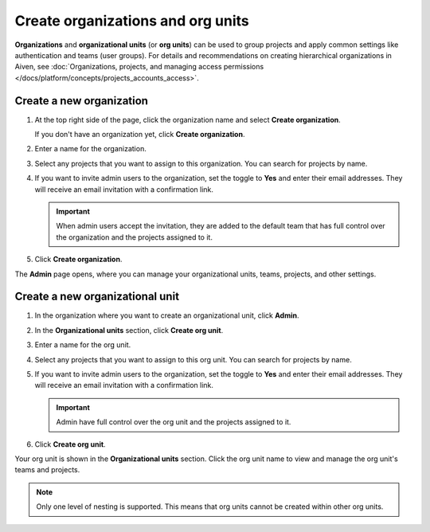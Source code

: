Create organizations and org units
===================================

**Organizations** and **organizational units** (or **org units**) can be used to group projects and apply common settings like authentication and teams (user groups). For details and recommendations on creating hierarchical organizations in Aiven, see :doc:`Organizations, projects, and managing access permissions </docs/platform/concepts/projects_accounts_access>`.


Create a new organization
--------------------------

#. At the top right side of the page, click the organization name and select **Create organization**. 

   If you don't have an organization yet, click **Create organization**. 

#. Enter a name for the organization.

#. Select any projects that you want to assign to this organization. You can search for projects by name.

#. If you want to invite admin users to the organization, set the toggle to **Yes** and enter their email addresses. They will receive an email invitation with a confirmation link.

   .. important:: When admin users accept the invitation, they are added to the default team that has full control over the organization and the projects assigned to it.

#. Click **Create organization**.

The **Admin** page opens, where you can manage your organizational units, teams, projects, and other settings. 


Create a new organizational unit
---------------------------------

#. In the organization where you want to create an organizational unit, click **Admin**.

#. In the **Organizational units** section, click **Create org unit**. 

#. Enter a name for the org unit.

#. Select any projects that you want to assign to this org unit. You can search for projects by name.

#. If you want to invite admin users to the organization, set the toggle to **Yes** and enter their email addresses. They will receive an email invitation with a confirmation link.

   .. important:: Admin have full control over the org unit and the projects assigned to it.

#. Click **Create org unit**.

Your org unit is shown in the **Organizational units** section. Click the org unit name to view and manage the org unit's teams and projects. 

.. note::
   Only one level of nesting is supported. This means that org units cannot be created within other org units.